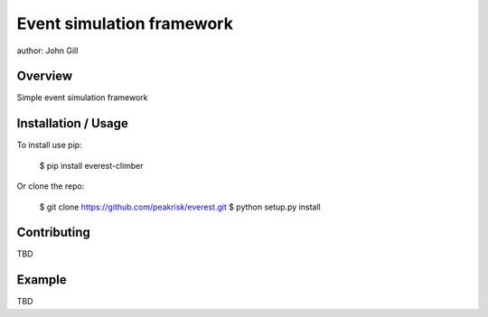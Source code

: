 =================================
 Event simulation framework
=================================

author: John Gill

Overview
========

Simple event simulation framework

Installation / Usage
====================


To install use pip:

    $ pip install everest-climber


Or clone the repo:

    $ git clone https://github.com/peakrisk/everest.git
    $ python setup.py install
    
Contributing
============


TBD

Example
=======


TBD
